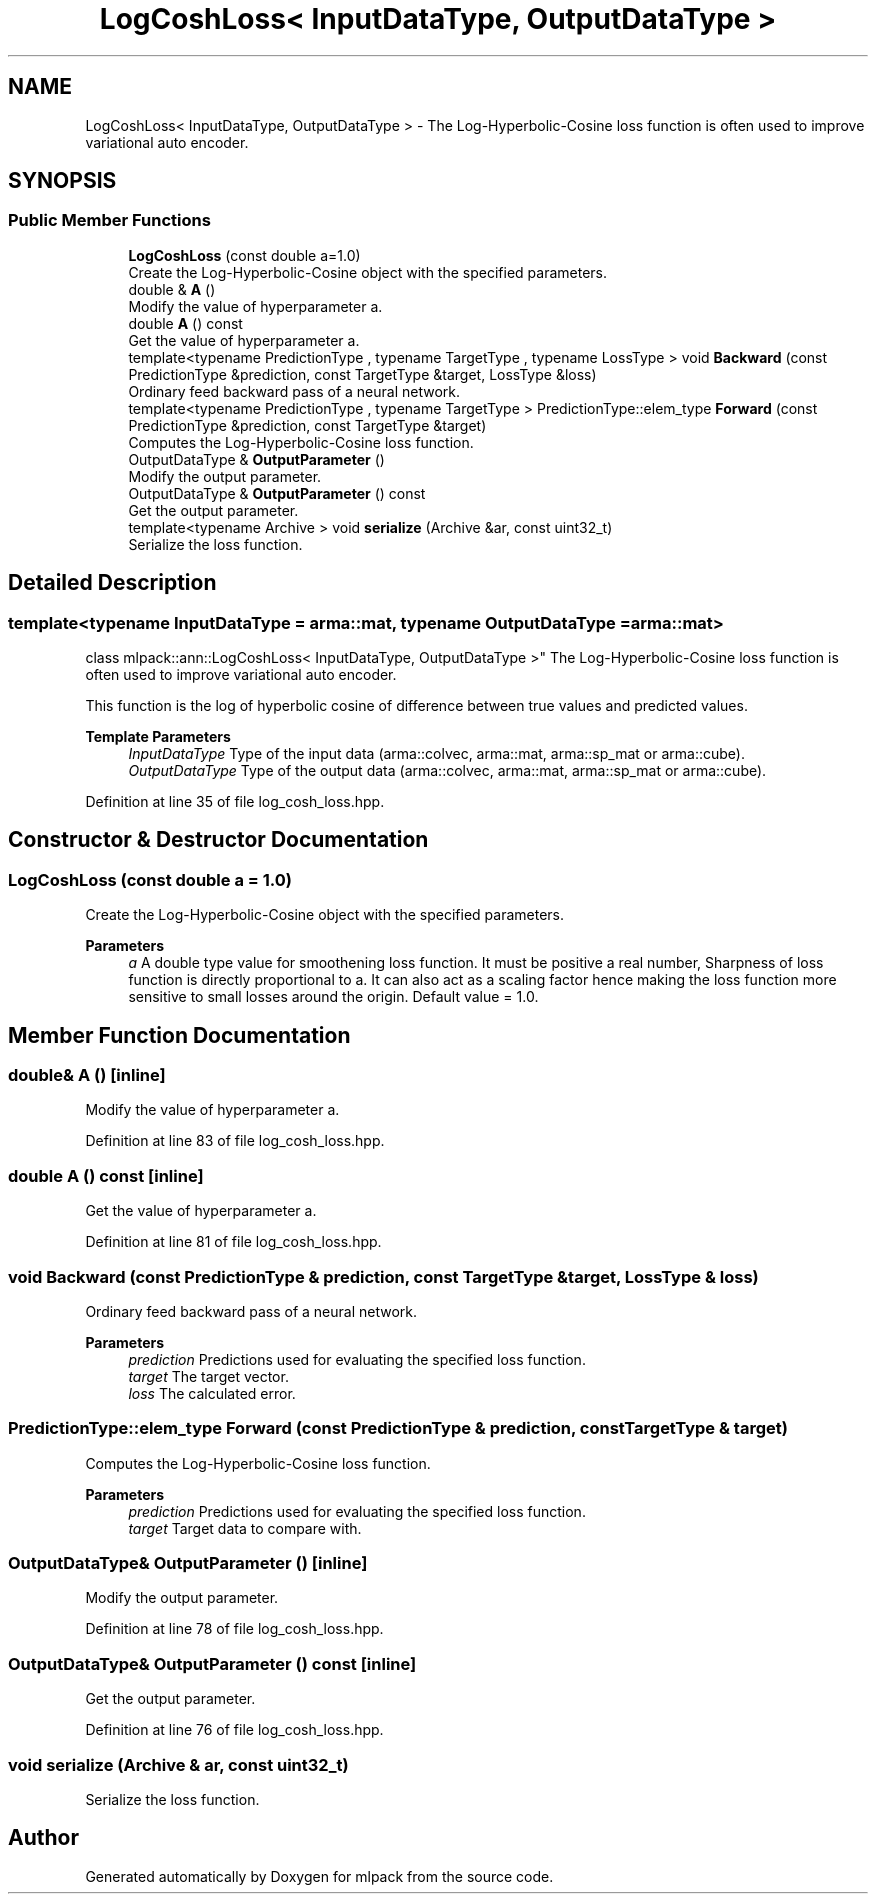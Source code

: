 .TH "LogCoshLoss< InputDataType, OutputDataType >" 3 "Sun Jun 20 2021" "Version 3.4.2" "mlpack" \" -*- nroff -*-
.ad l
.nh
.SH NAME
LogCoshLoss< InputDataType, OutputDataType > \- The Log-Hyperbolic-Cosine loss function is often used to improve variational auto encoder\&.  

.SH SYNOPSIS
.br
.PP
.SS "Public Member Functions"

.in +1c
.ti -1c
.RI "\fBLogCoshLoss\fP (const double a=1\&.0)"
.br
.RI "Create the Log-Hyperbolic-Cosine object with the specified parameters\&. "
.ti -1c
.RI "double & \fBA\fP ()"
.br
.RI "Modify the value of hyperparameter a\&. "
.ti -1c
.RI "double \fBA\fP () const"
.br
.RI "Get the value of hyperparameter a\&. "
.ti -1c
.RI "template<typename PredictionType , typename TargetType , typename LossType > void \fBBackward\fP (const PredictionType &prediction, const TargetType &target, LossType &loss)"
.br
.RI "Ordinary feed backward pass of a neural network\&. "
.ti -1c
.RI "template<typename PredictionType , typename TargetType > PredictionType::elem_type \fBForward\fP (const PredictionType &prediction, const TargetType &target)"
.br
.RI "Computes the Log-Hyperbolic-Cosine loss function\&. "
.ti -1c
.RI "OutputDataType & \fBOutputParameter\fP ()"
.br
.RI "Modify the output parameter\&. "
.ti -1c
.RI "OutputDataType & \fBOutputParameter\fP () const"
.br
.RI "Get the output parameter\&. "
.ti -1c
.RI "template<typename Archive > void \fBserialize\fP (Archive &ar, const uint32_t)"
.br
.RI "Serialize the loss function\&. "
.in -1c
.SH "Detailed Description"
.PP 

.SS "template<typename InputDataType = arma::mat, typename OutputDataType = arma::mat>
.br
class mlpack::ann::LogCoshLoss< InputDataType, OutputDataType >"
The Log-Hyperbolic-Cosine loss function is often used to improve variational auto encoder\&. 

This function is the log of hyperbolic cosine of difference between true values and predicted values\&.
.PP
\fBTemplate Parameters\fP
.RS 4
\fIInputDataType\fP Type of the input data (arma::colvec, arma::mat, arma::sp_mat or arma::cube)\&. 
.br
\fIOutputDataType\fP Type of the output data (arma::colvec, arma::mat, arma::sp_mat or arma::cube)\&. 
.RE
.PP

.PP
Definition at line 35 of file log_cosh_loss\&.hpp\&.
.SH "Constructor & Destructor Documentation"
.PP 
.SS "\fBLogCoshLoss\fP (const double a = \fC1\&.0\fP)"

.PP
Create the Log-Hyperbolic-Cosine object with the specified parameters\&. 
.PP
\fBParameters\fP
.RS 4
\fIa\fP A double type value for smoothening loss function\&. It must be positive a real number, Sharpness of loss function is directly proportional to a\&. It can also act as a scaling factor hence making the loss function more sensitive to small losses around the origin\&. Default value = 1\&.0\&. 
.RE
.PP

.SH "Member Function Documentation"
.PP 
.SS "double& A ()\fC [inline]\fP"

.PP
Modify the value of hyperparameter a\&. 
.PP
Definition at line 83 of file log_cosh_loss\&.hpp\&.
.SS "double A () const\fC [inline]\fP"

.PP
Get the value of hyperparameter a\&. 
.PP
Definition at line 81 of file log_cosh_loss\&.hpp\&.
.SS "void Backward (const PredictionType & prediction, const TargetType & target, LossType & loss)"

.PP
Ordinary feed backward pass of a neural network\&. 
.PP
\fBParameters\fP
.RS 4
\fIprediction\fP Predictions used for evaluating the specified loss function\&. 
.br
\fItarget\fP The target vector\&. 
.br
\fIloss\fP The calculated error\&. 
.RE
.PP

.SS "PredictionType::elem_type Forward (const PredictionType & prediction, const TargetType & target)"

.PP
Computes the Log-Hyperbolic-Cosine loss function\&. 
.PP
\fBParameters\fP
.RS 4
\fIprediction\fP Predictions used for evaluating the specified loss function\&. 
.br
\fItarget\fP Target data to compare with\&. 
.RE
.PP

.SS "OutputDataType& OutputParameter ()\fC [inline]\fP"

.PP
Modify the output parameter\&. 
.PP
Definition at line 78 of file log_cosh_loss\&.hpp\&.
.SS "OutputDataType& OutputParameter () const\fC [inline]\fP"

.PP
Get the output parameter\&. 
.PP
Definition at line 76 of file log_cosh_loss\&.hpp\&.
.SS "void serialize (Archive & ar, const uint32_t)"

.PP
Serialize the loss function\&. 

.SH "Author"
.PP 
Generated automatically by Doxygen for mlpack from the source code\&.
